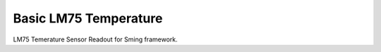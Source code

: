 Basic LM75 Temperature
======================

LM75 Temerature Sensor Readout  for Sming framework.
